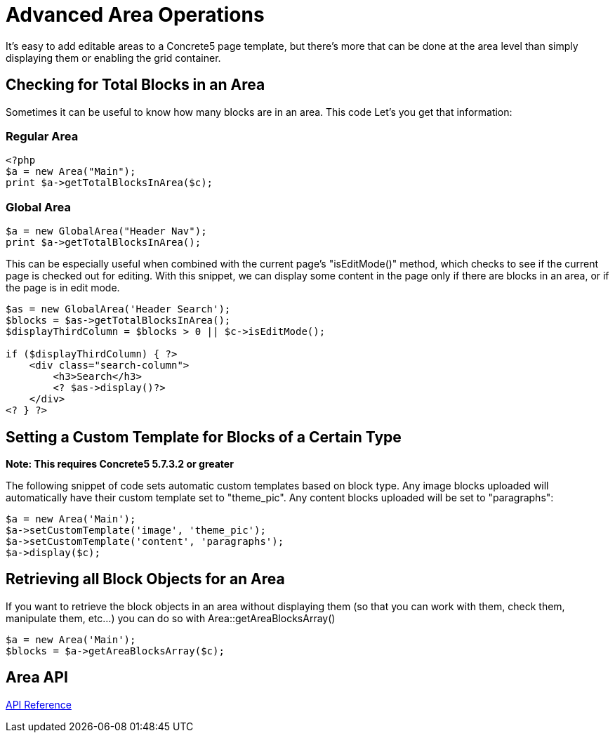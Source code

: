 = Advanced Area Operations

It's easy to add editable areas to a Concrete5 page template, but there's more that can be done at the area level than simply displaying them or enabling the grid container.

== Checking for Total Blocks in an Area

Sometimes it can be useful to know how many blocks are in an area. This code Let's you get that information:

=== Regular Area

[source,php]
----
<?php
$a = new Area("Main");
print $a->getTotalBlocksInArea($c);
----

=== Global Area

[source,php]
----
$a = new GlobalArea("Header Nav");
print $a->getTotalBlocksInArea();
----

This can be especially useful when combined with the current page's "isEditMode()" method, which checks to see if the current page is checked out for editing. With this snippet, we can display some content in the page only if there are blocks in an area, or if the page is in edit mode.

[source,php]
----
$as = new GlobalArea('Header Search');
$blocks = $as->getTotalBlocksInArea();
$displayThirdColumn = $blocks > 0 || $c->isEditMode();
 
if ($displayThirdColumn) { ?>
    <div class="search-column">
        <h3>Search</h3>
        <? $as->display()?>
    </div>
<? } ?>
----

== Setting a Custom Template for Blocks of a Certain Type

*Note: This requires Concrete5 5.7.3.2 or greater*

The following snippet of code sets automatic custom templates based on block type. Any image blocks uploaded will automatically have their custom template set to "theme_pic". Any content blocks uploaded will be set to "paragraphs":

[source,php]
----
$a = new Area('Main');
$a->setCustomTemplate('image', 'theme_pic');
$a->setCustomTemplate('content', 'paragraphs');
$a->display($c);
----

== Retrieving all Block Objects for an Area

If you want to retrieve the block objects in an area without displaying them (so that you can work with them, check them, manipulate them, etc...) you can do so with Area::getAreaBlocksArray()

[source,php]
----
$a = new Area('Main');
$blocks = $a->getAreaBlocksArray($c);
----

== Area API

http://concrete5.org/api/class-Concrete.Core.Area.Area.html[API Reference]
